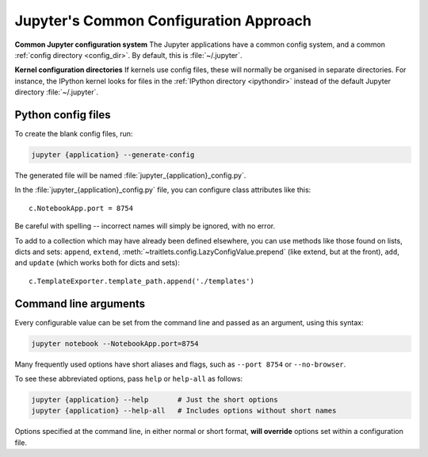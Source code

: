 .. _jupyter_config:

Jupyter's Common Configuration Approach
=======================================

**Common Jupyter configuration system**
The Jupyter applications have a common config system, and a common
:ref:`config directory <config_dir>`. By default, this is :file:`~/.jupyter`.

**Kernel configuration directories**
If kernels use config files, these will normally be organised in separate
directories. For instance, the IPython kernel looks for files in the
:ref:`IPython directory <ipythondir>` instead of the default Jupyter
directory :file:`~/.jupyter`.

Python config files
-------------------

To create the blank config files, run:

.. code-block:: bash

    jupyter {application} --generate-config

The generated file will be named :file:`jupyter_{application}_config.py`.

In the :file:`jupyter_{application}_config.py` file, you can configure
class attributes like this::

    c.NotebookApp.port = 8754

Be careful with spelling -- incorrect names will simply be ignored, with
no error.

To add to a collection which may have already been defined elsewhere,
you can use methods like those found on lists, dicts and sets: ``append``,
``extend``, :meth:`~traitlets.config.LazyConfigValue.prepend` (like
extend, but at the front), ``add``, and ``update`` (which works both for dicts
and sets)::

    c.TemplateExporter.template_path.append('./templates')


Command line arguments
----------------------

Every configurable value can be set from the command line and passed as an
argument, using this syntax:

.. code-block:: bash

    jupyter notebook --NotebookApp.port=8754

Many frequently used options have short aliases and flags, such as
``--port 8754`` or ``--no-browser``.

To see these abbreviated options, pass ``help`` or ``help-all`` as follows:

.. code-block:: bash

    jupyter {application} --help       # Just the short options
    jupyter {application} --help-all   # Includes options without short names

Options specified at the command line, in either normal or short format, 
**will override** options set within a configuration file.

.. seealso::

   :mod:`traitlets:traitlets.config`
     The low-level architecture of this config system.
